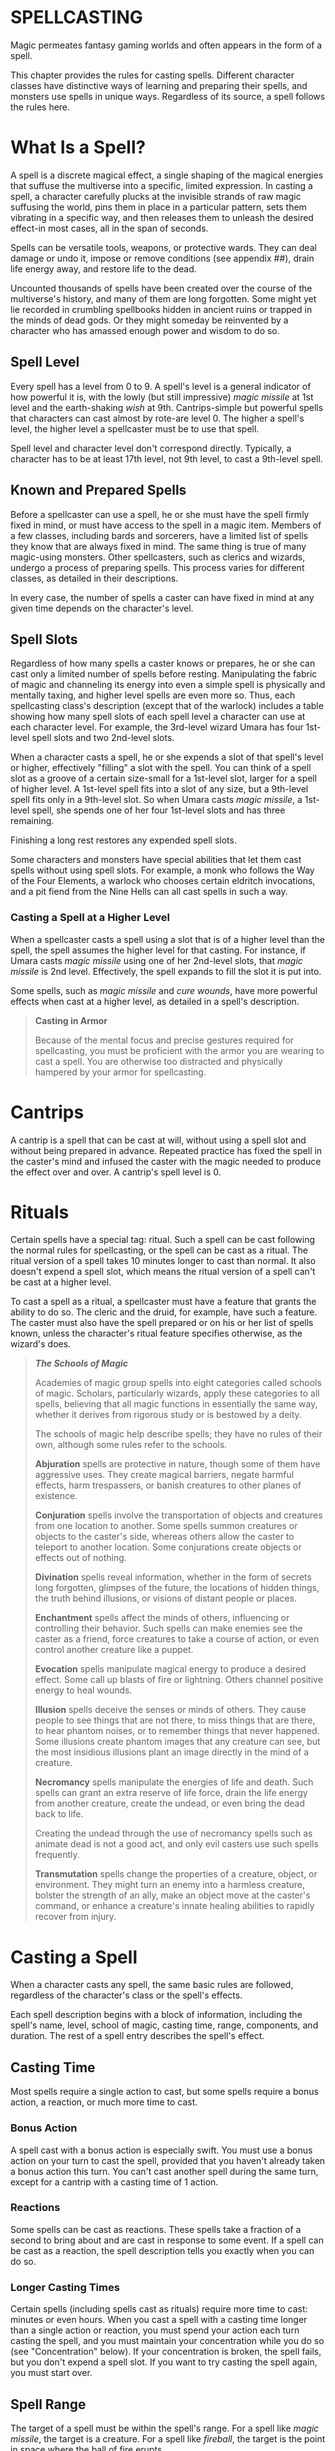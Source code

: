 * SPELLCASTING
:PROPERTIES:
:CUSTOM_ID: spellcasting
:END:
Magic permeates fantasy gaming worlds and often appears in the form of a
spell.

This chapter provides the rules for casting spells. Different character
classes have distinctive ways of learning and preparing their spells,
and monsters use spells in unique ways. Regardless of its source, a
spell follows the rules here.

* What Is a Spell?
:PROPERTIES:
:CUSTOM_ID: what-is-a-spell
:END:
A spell is a discrete magical effect, a single shaping of the magical
energies that suffuse the multiverse into a specific, limited
expression. In casting a spell, a character carefully plucks at the
invisible strands of raw magic suffusing the world, pins them in place
in a particular pattern, sets them vibrating in a specific way, and then
releases them to unleash the desired effect-in most cases, all in the
span of seconds.

Spells can be versatile tools, weapons, or protective wards. They can
deal damage or undo it, impose or remove conditions (see appendix ##),
drain life energy away, and restore life to the dead.

Uncounted thousands of spells have been created over the course of the
multiverse's history, and many of them are long forgotten. Some might
yet lie recorded in crumbling spellbooks hidden in ancient ruins or
trapped in the minds of dead gods. Or they might someday be reinvented
by a character who has amassed enough power and wisdom to do so.

** Spell Level
:PROPERTIES:
:CUSTOM_ID: spell-level
:END:
Every spell has a level from 0 to 9. A spell's level is a general
indicator of how powerful it is, with the lowly (but still impressive)
/magic missile/ at 1st level and the earth-shaking /wish/ at 9th.
Cantrips-simple but powerful spells that characters can cast almost by
rote-are level 0. The higher a spell's level, the higher level a
spellcaster must be to use that spell.

Spell level and character level don't correspond directly. Typically, a
character has to be at least 17th level, not 9th level, to cast a
9th-level spell.

** Known and Prepared Spells
:PROPERTIES:
:CUSTOM_ID: known-and-prepared-spells
:END:
Before a spellcaster can use a spell, he or she must have the spell
firmly fixed in mind, or must have access to the spell in a magic item.
Members of a few classes, including bards and sorcerers, have a limited
list of spells they know that are always fixed in mind. The same thing
is true of many magic-using monsters. Other spellcasters, such as
clerics and wizards, undergo a process of preparing spells. This process
varies for different classes, as detailed in their descriptions.

In every case, the number of spells a caster can have fixed in mind at
any given time depends on the character's level.

** Spell Slots
:PROPERTIES:
:CUSTOM_ID: spell-slots
:END:
Regardless of how many spells a caster knows or prepares, he or she can
cast only a limited number of spells before resting. Manipulating the
fabric of magic and channeling its energy into even a simple spell is
physically and mentally taxing, and higher level spells are even more
so. Thus, each spellcasting class's description (except that of the
warlock) includes a table showing how many spell slots of each spell
level a character can use at each character level. For example, the
3rd-level wizard Umara has four 1st-level spell slots and two 2nd-level
slots.

When a character casts a spell, he or she expends a slot of that spell's
level or higher, effectively "filling" a slot with the spell. You can
think of a spell slot as a groove of a certain size-small for a
1st-level slot, larger for a spell of higher level. A 1st-level spell
fits into a slot of any size, but a 9th-level spell fits only in a
9th-level slot. So when Umara casts /magic missile/, a 1st-level spell,
she spends one of her four 1st-level slots and has three remaining.

Finishing a long rest restores any expended spell slots.

Some characters and monsters have special abilities that let them cast
spells without using spell slots. For example, a monk who follows the
Way of the Four Elements, a warlock who chooses certain eldritch
invocations, and a pit fiend from the Nine Hells can all cast spells in
such a way.

*** Casting a Spell at a Higher Level
:PROPERTIES:
:CUSTOM_ID: casting-a-spell-at-a-higher-level
:END:
When a spellcaster casts a spell using a slot that is of a higher level
than the spell, the spell assumes the higher level for that casting. For
instance, if Umara casts /magic missile/ using one of her 2nd-level
slots, that /magic missile/ is 2nd level. Effectively, the spell expands
to fill the slot it is put into.

Some spells, such as /magic missile/ and /cure wounds/, have more
powerful effects when cast at a higher level, as detailed in a spell's
description.

#+begin_quote
*Casting in Armor*

Because of the mental focus and precise gestures required for
spellcasting, you must be proficient with the armor you are wearing to
cast a spell. You are otherwise too distracted and physically hampered
by your armor for spellcasting.

#+end_quote

* Cantrips
:PROPERTIES:
:CUSTOM_ID: cantrips
:END:
A cantrip is a spell that can be cast at will, without using a spell
slot and without being prepared in advance. Repeated practice has fixed
the spell in the caster's mind and infused the caster with the magic
needed to produce the effect over and over. A cantrip's spell level
is 0.

* Rituals
:PROPERTIES:
:CUSTOM_ID: rituals
:END:
Certain spells have a special tag: ritual. Such a spell can be cast
following the normal rules for spellcasting, or the spell can be cast as
a ritual. The ritual version of a spell takes 10 minutes longer to cast
than normal. It also doesn't expend a spell slot, which means the ritual
version of a spell can't be cast at a higher level.

To cast a spell as a ritual, a spellcaster must have a feature that
grants the ability to do so. The cleric and the druid, for example, have
such a feature. The caster must also have the spell prepared or on his
or her list of spells known, unless the character's ritual feature
specifies otherwise, as the wizard's does.

#+begin_quote
*/The Schools of Magic/*

Academies of magic group spells into eight categories called schools of
magic. Scholars, particularly wizards, apply these categories to all
spells, believing that all magic functions in essentially the same way,
whether it derives from rigorous study or is bestowed by a deity.

The schools of magic help describe spells; they have no rules of their
own, although some rules refer to the schools.

*Abjuration* spells are protective in nature, though some of them have
aggressive uses. They create magical barriers, negate harmful effects,
harm trespassers, or banish creatures to other planes of existence.

*Conjuration* spells involve the transportation of objects and creatures
from one location to another. Some spells summon creatures or objects to
the caster's side, whereas others allow the caster to teleport to
another location. Some conjurations create objects or effects out of
nothing.

*Divination* spells reveal information, whether in the form of secrets
long forgotten, glimpses of the future, the locations of hidden things,
the truth behind illusions, or visions of distant people or places.

*Enchantment* spells affect the minds of others, influencing or
controlling their behavior. Such spells can make enemies see the caster
as a friend, force creatures to take a course of action, or even control
another creature like a puppet.

*Evocation* spells manipulate magical energy to produce a desired
effect. Some call up blasts of fire or lightning. Others channel
positive energy to heal wounds.

*Illusion* spells deceive the senses or minds of others. They cause
people to see things that are not there, to miss things that are there,
to hear phantom noises, or to remember things that never happened. Some
illusions create phantom images that any creature can see, but the most
insidious illusions plant an image directly in the mind of a creature.

*Necromancy* spells manipulate the energies of life and death. Such
spells can grant an extra reserve of life force, drain the life energy
from another creature, create the undead, or even bring the dead back to
life.

Creating the undead through the use of necromancy spells such as animate
dead is not a good act, and only evil casters use such spells
frequently.

*Transmutation* spells change the properties of a creature, object, or
environment. They might turn an enemy into a harmless creature, bolster
the strength of an ally, make an object move at the caster's command, or
enhance a creature's innate healing abilities to rapidly recover from
injury.

#+end_quote

* Casting a Spell
:PROPERTIES:
:CUSTOM_ID: casting-a-spell
:END:
When a character casts any spell, the same basic rules are followed,
regardless of the character's class or the spell's effects.

Each spell description begins with a block of information, including the
spell's name, level, school of magic, casting time, range, components,
and duration. The rest of a spell entry describes the spell's effect.

** Casting Time
:PROPERTIES:
:CUSTOM_ID: casting-time
:END:
Most spells require a single action to cast, but some spells require a
bonus action, a reaction, or much more time to cast.

*** Bonus Action
:PROPERTIES:
:CUSTOM_ID: bonus-action
:END:
A spell cast with a bonus action is especially swift. You must use a
bonus action on your turn to cast the spell, provided that you haven't
already taken a bonus action this turn. You can't cast another spell
during the same turn, except for a cantrip with a casting time of 1
action.

*** Reactions
:PROPERTIES:
:CUSTOM_ID: reactions
:END:
Some spells can be cast as reactions. These spells take a fraction of a
second to bring about and are cast in response to some event. If a spell
can be cast as a reaction, the spell description tells you exactly when
you can do so.

*** Longer Casting Times
:PROPERTIES:
:CUSTOM_ID: longer-casting-times
:END:
Certain spells (including spells cast as rituals) require more time to
cast: minutes or even hours. When you cast a spell with a casting time
longer than a single action or reaction, you must spend your action each
turn casting the spell, and you must maintain your concentration while
you do so (see "Concentration" below). If your concentration is broken,
the spell fails, but you don't expend a spell slot. If you want to try
casting the spell again, you must start over.

** Spell Range
:PROPERTIES:
:CUSTOM_ID: spell-range
:END:
The target of a spell must be within the spell's range. For a spell like
/magic missile/, the target is a creature. For a spell like /fireball/,
the target is the point in space where the ball of fire erupts.

Most spells have ranges expressed in feet. Some spells can target only a
creature (including you) that you touch. Other spells, such as the
/shield/ spell, affect only you. These spells have a range of self.

Spells that create cones or lines of effect that originate from you also
have a range of self, indicating that the origin point of the spell's
effect must be you (see "Areas of Effect" later in the this chapter).

Once a spell is cast, its effects aren't limited by its range, unless
the spell's description says otherwise.

** Components
:PROPERTIES:
:CUSTOM_ID: components
:END:
A spell's components are the physical requirements you must meet in
order to cast it. Each spell's description indicates whether it requires
verbal (V), somatic (S), or material (M) components. If you can't
provide one or more of a spell's components, you are unable to cast the
spell.

*** Verbal (V)
:PROPERTIES:
:CUSTOM_ID: verbal-v
:END:
Most spells require the chanting of mystic words. The words themselves
aren't the source of the spell's power; rather, the particular
combination of sounds, with specific pitch and resonance, sets the
threads of magic in motion. Thus, a character who is gagged or in an
area of silence, such as one created by the /silence/ spell, can't cast
a spell with a verbal component.

*** Somatic (S)
:PROPERTIES:
:CUSTOM_ID: somatic-s
:END:
Spellcasting gestures might include a forceful gesticulation or an
intricate set of gestures. If a spell requires a somatic component, the
caster must have free use of at least one hand to perform these
gestures.

*** Material (M)
:PROPERTIES:
:CUSTOM_ID: material-m
:END:
Casting some spells requires particular objects, specified in
parentheses in the component entry. A character can use a *component
pouch* or a *spellcasting focus* (found in "Equipment") in place of the
components specified for a spell. But if a cost is indicated for a
component, a character must have that specific component before he or
she can cast the spell.

If a spell states that a material component is consumed by the spell,
the caster must provide this component for each casting of the spell.

A spellcaster must have a hand free to access a spell's material
components-or to hold a spellcasting focus-but it can be the same hand
that he or she uses to perform somatic components.

** Duration
:PROPERTIES:
:CUSTOM_ID: duration
:END:
A spell's duration is the length of time the spell persists. A duration
can be expressed in rounds, minutes, hours, or even years. Some spells
specify that their effects last until the spells are dispelled or
destroyed.

*** Instantaneous
:PROPERTIES:
:CUSTOM_ID: instantaneous
:END:
Many spells are instantaneous. The spell harms, heals, creates, or
alters a creature or an object in a way that can't be dispelled, because
its magic exists only for an instant.

*** Concentration
:PROPERTIES:
:CUSTOM_ID: concentration
:END:
Some spells require you to maintain concentration in order to keep their
magic active. If you lose concentration, such a spell ends.

If a spell must be maintained with concentration, that fact appears in
its Duration entry, and the spell specifies how long you can concentrate
on it. You can end concentration at any time (no action required).

Normal activity, such as moving and attacking, doesn't interfere with
concentration. The following factors can break concentration:

- *Casting another spell that requires concentration.* You lose
  concentration on a spell if you cast another spell that requires
  concentration. You can't concentrate on two spells at once.
- *Taking damage.* Whenever you take damage while you are concentrating
  on a spell, you must make a Constitution saving throw to maintain your
  concentration. The DC equals 10 or half the damage you take, whichever
  number is higher. If you take damage from multiple sources, such as an
  arrow and a dragon's breath, you make a separate saving throw for each
  source of damage.
- *Being incapacitated or killed.* You lose concentration on a spell if
  you are incapacitated or if you die.

The GM might also decide that certain environmental phenomena, such as a
wave crashing over you while you're on a storm-tossed ship, require you
to succeed on a DC 10 Constitution saving throw to maintain
concentration on a spell.

** Targets
:PROPERTIES:
:CUSTOM_ID: targets
:END:
A typical spell requires you to pick one or more targets to be affected
by the spell's magic. A spell's description tells you whether the spell
targets creatures, objects, or a point of origin for an area of effect
(described below).

Unless a spell has a perceptible effect, a creature might not know it
was targeted by a spell at all. An effect like crackling lightning is
obvious, but a more subtle effect, such as an attempt to read a
creature's thoughts, typically goes unnoticed, unless a spell says
otherwise.

*** A Clear Path to the Target
:PROPERTIES:
:CUSTOM_ID: a-clear-path-to-the-target
:END:
To target something, you must have a clear path to it, so it can't be
behind total cover.

If you place an area of effect at a point that you can't see and an
obstruction, such as a wall, is between you and that point, the point of
origin comes into being on the near side of that obstruction.

*** Targeting Yourself
:PROPERTIES:
:CUSTOM_ID: targeting-yourself
:END:
If a spell targets a creature of your choice, you can choose yourself,
unless the creature must be hostile or specifically a creature other
than you. If you are in the area of effect of a spell you cast, you can
target yourself.

** Areas of Effect
:PROPERTIES:
:CUSTOM_ID: areas-of-effect
:END:
Spells such as /burning hands/ and /cone of cold/ cover an area,
allowing them to affect multiple creatures at once.

A spell's description specifies its area of effect, which typically has
one of five different shapes: cone, cube, cylinder, line, or sphere.
Every area of effect has a *point of origin*, a location from which the
spell's energy erupts. The rules for each shape specify how you position
its point of origin. Typically, a point of origin is a point in space,
but some spells have an area whose origin is a creature or an object.

A spell's effect expands in straight lines from the point of origin. If
no unblocked straight line extends from the point of origin to a
location within the area of effect, that location isn't included in the
spell's area. To block one of these imaginary lines, an obstruction must
provide total cover.

*** Cone
:PROPERTIES:
:CUSTOM_ID: cone
:END:
A cone extends in a direction you choose from its point of origin. A
cone's width at a given point along its length is equal to that point's
distance from the point of origin. A cone's area of effect specifies its
maximum length.

A cone's point of origin is not included in the cone's area of effect,
unless you decide otherwise.

*** Cube
:PROPERTIES:
:CUSTOM_ID: cube
:END:
You select a cube's point of origin, which lies anywhere on a face of
the cubic effect. The cube's size is expressed as the length of each
side.

A cube's point of origin is not included in the cube's area of effect,
unless you decide otherwise.

*** Cylinder
:PROPERTIES:
:CUSTOM_ID: cylinder
:END:
A cylinder's point of origin is the center of a circle of a particular
radius, as given in the spell description. The circle must either be on
the ground or at the height of the spell effect. The energy in a
cylinder expands in straight lines from the point of origin to the
perimeter of the circle, forming the base of the cylinder. The spell's
effect then shoots up from the base or down from the top, to a distance
equal to the height of the cylinder.

A cylinder's point of origin is included in the cylinder's area of
effect.

*** Line
:PROPERTIES:
:CUSTOM_ID: line
:END:
A line extends from its point of origin in a straight path up to its
length and covers an area defined by its width.

A line's point of origin is not included in the line's area of effect,
unless you decide otherwise.

*** Sphere
:PROPERTIES:
:CUSTOM_ID: sphere
:END:
You select a sphere's point of origin, and the sphere extends outward
from that point. The sphere's size is expressed as a radius in feet that
extends from the point.

A sphere's point of origin is included in the sphere's area of effect.

* Spell Saving Throws
:PROPERTIES:
:CUSTOM_ID: spell-saving-throws
:END:
Many spells specify that a target can make a saving throw to avoid some
or all of a spell's effects. The spell specifies the ability that the
target uses for the save and what happens on a success or failure.

The DC to resist one of your spells = 8 + your spellcasting ability
modifier + your proficiency bonus + any special modifiers.

* Spell Attack Rolls
:PROPERTIES:
:CUSTOM_ID: spell-attack-rolls
:END:
Some spells require the caster to make an attack roll to determine
whether the spell effect hits the intended target. Your attack bonus
with a spell attack equals your spellcasting ability modifier + your
proficiency bonus.

Most spells that require attack rolls involve ranged attacks. Remember
that you have disadvantage on a ranged attack roll if you are within 5
feet of a hostile creature that can see you and that isn't
incapacitated.

* Combining Magical Effects
:PROPERTIES:
:CUSTOM_ID: combining-magical-effects
:END:
The effects of different spells add together while the durations of
those spells overlap. The effects of the same spell cast multiple times
don't combine, however. Instead, the most potent effect-such as the
highest bonus-from those castings applies while their durations overlap.

For example, if two clerics cast /bless/ on the same target, that
character gains the spell's benefit only once; he or she doesn't get to
roll two bonus dice.
